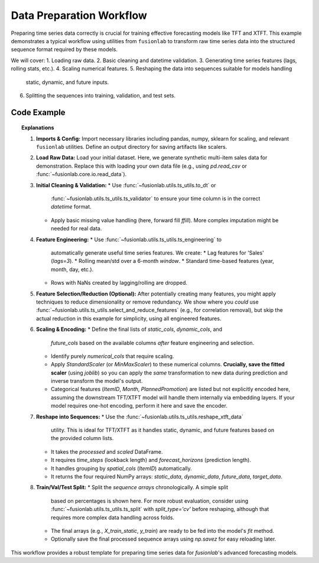 .. _example_data_prep:

===========================
Data Preparation Workflow
===========================

Preparing time series data correctly is crucial for training effective
forecasting models like TFT and XTFT. This example demonstrates a
typical workflow using utilities from ``fusionlab`` to transform raw
time series data into the structured sequence format required by these
models.

We will cover:
1. Loading raw data.
2. Basic cleaning and datetime validation.
3. Generating time series features (lags, rolling stats, etc.).
4. Scaling numerical features.
5. Reshaping the data into sequences suitable for models handling
   static, dynamic, and future inputs.
6. Splitting the sequences into training, validation, and test sets.

Code Example
------------

.. code-block:: python
   :linenos:

   import numpy as np
   import pandas as pd
   from sklearn.preprocessing import StandardScaler
   from sklearn.model_selection import train_test_split
   import joblib # For saving scalers
   import os

   # Assuming fusionlab components are importable
   from fusionlab.core.io import read_data # Example loader
   from fusionlab.utils.ts_utils import (
       to_dt,
       ts_engineering,
       reshape_xtft_data,
       # select_and_reduce_features # Optional step
   )

   # Suppress warnings for cleaner output
   import warnings
   warnings.filterwarnings('ignore')

   # --- Configuration ---
   output_dir = "./data_prep_output" # Directory to save artifacts
   os.makedirs(output_dir, exist_ok=True)

   # 1. Load Raw Data
   # ----------------
   # Using synthetic data generation from previous XTFT example for demo
   # In practice, load your raw CSV/data file here
   # df_raw = read_data("path/to/your/raw_data.csv")
   n_items = 3
   n_timesteps = 48 # 4 years of monthly data
   date_rng = pd.date_range(start='2018-01-01', periods=n_timesteps, freq='MS')
   df_list = []
   for item_id in range(n_items):
       time = np.arange(n_timesteps)
       sales = (
           100 + item_id * 50 + time * (2 + item_id) +
           30 * np.sin(2 * np.pi * time / 12) +
           np.random.normal(0, 15, n_timesteps)
       )
       temp = 15 + 10 * np.sin(2 * np.pi * (time % 12) / 12 + np.pi) + np.random.normal(0, 2)
       promo = np.random.randint(0, 2, n_timesteps)

       item_df = pd.DataFrame({
           'Date': date_rng, 'ItemID': item_id,
           'Temperature': temp, 'PlannedPromotion': promo, 'Sales': sales
       })
       df_list.append(item_df)
   df_raw = pd.concat(df_list).reset_index(drop=True)
   print(f"Loaded raw data shape: {df_raw.shape}")

   # 2. Initial Cleaning & Validation
   # --------------------------------
   # Ensure datetime column is correct format
   dt_col = 'Date'
   df_clean = to_dt(df_raw, dt_col=dt_col, error='raise')

   # Handle missing values (example: forward fill)
   # Production workflows might need more sophisticated imputation
   df_clean = df_clean.ffill()
   print("Performed initial cleaning (datetime check, ffill).")

   # 3. Feature Engineering
   # ----------------------
   # Generate lag, rolling, and time-based features
   target_col = 'Sales'
   df_featured = ts_engineering(
       df=df_clean,
       value_col=target_col, # Generate features based on Sales
       dt_col=dt_col,        # Use Date for time features
       lags=3,               # Create Sales_lag_1, _lag_2, _lag_3
       window=6,             # Create rolling mean/std over 6 months
       diff_order=0,         # No differencing in this example
       apply_fourier=False,  # No Fourier features
       scaler=None            # Apply scaling later after selecting final features
   )
   # Drop rows with NaNs introduced by lags/rolling features
   df_featured.dropna(inplace=True)
   print("Generated time series features (lags, rolling, time-based).")
   # print(df_featured.columns) # View all created features

   # 4. Feature Selection / Reduction (Optional)
   # -------------------------------------------
   # Example: Remove highly correlated features (threshold 0.95)
   # exclude_cols = [dt_col, 'ItemID'] # Keep identifiers
   # df_selected, _ = select_and_reduce_features(
   #     df=df_featured,
   #     target_col=target_col,
   #     exclude_cols=exclude_cols,
   #     method='corr',
   #     corr_threshold=0.95,
   #     verbose=1
   # )
   # For this example, we'll manually select features instead
   df_selected = df_featured # Use all generated features for now

   # 5. Scaling & Encoding
   # ---------------------
   # Define final feature sets AFTER engineering/selection
   static_cols = ['ItemID'] # Should be categorical or already encoded
   dynamic_cols = ['Month', 'Temperature', 'PrevMonthSales', # From ts_engineering
                   'Sales_lag_1', 'Sales_lag_2', 'Sales_lag_3',
                   'rolling_mean_6', 'rolling_std_6',
                   'year', 'day', 'day_of_week', 'is_weekend', 'quarter']
   future_cols = ['PlannedPromotion', 'Month'] # Use future promo & month
   numerical_cols = ['Temperature', 'PrevMonthSales', target_col,
                     'Sales_lag_1', 'Sales_lag_2', 'Sales_lag_3',
                     'rolling_mean_6', 'rolling_std_6'] # Cols to scale

   # Scale numerical features
   scaler = StandardScaler()
   df_scaled = df_selected.copy()
   df_scaled[numerical_cols] = scaler.fit_transform(df_scaled[numerical_cols])
   # Save the scaler
   scaler_path = os.path.join(output_dir, "feature_scaler.joblib")
   joblib.dump(scaler, scaler_path)
   print(f"Scaled numerical features. Scaler saved to {scaler_path}")

   # Note: Categorical features ('ItemID', 'Month', 'PlannedPromotion')
   # are assumed to be handled by the model's embedding layers or
   # should be one-hot encoded here if the model requires it.

   # 6. Reshape into Sequences for XTFT/TFT
   # --------------------------------------
   time_steps = 12         # 1 year lookback
   forecast_horizons = 6   # Predict 6 months ahead
   spatial_cols = ['ItemID'] # Group sequences by ItemID

   print(f"\nReshaping data into sequences (T={time_steps}, H={forecast_horizons})...")
   static_data, dynamic_data, future_data, target_data = reshape_xtft_data(
       df=df_scaled, # Use scaled data
       dt_col=dt_col,
       target_col=target_col,
       dynamic_cols=dynamic_cols,
       static_cols=static_cols,
       future_cols=future_cols,
       spatial_cols=spatial_cols,
       time_steps=time_steps,
       forecast_horizons=forecast_horizons,
       verbose=1 # Show shapes
   )

   # 7. Train / Validation / Test Split
   # ----------------------------------
   # Example: 70% Train, 15% Validation, 15% Test (Chronological)
   n_samples = static_data.shape[0]
   n_val = int(n_samples * 0.15)
   n_test = int(n_samples * 0.15)
   n_train = n_samples - n_val - n_test

   X_train_static, X_val_static, X_test_static = (
       static_data[:n_train],
       static_data[n_train:n_train + n_val],
       static_data[n_train + n_val:]
   )
   X_train_dynamic, X_val_dynamic, X_test_dynamic = (
       dynamic_data[:n_train],
       dynamic_data[n_train:n_train + n_val],
       dynamic_data[n_train + n_val:]
   )
   X_train_future, X_val_future, X_test_future = (
       future_data[:n_train],
       future_data[n_train:n_train + n_val],
       future_data[n_train + n_val:]
   )
   y_train, y_val, y_test = (
       target_data[:n_train],
       target_data[n_train:n_train + n_val],
       target_data[n_train + n_val:]
   )

   print("\nData split into Train/Validation/Test sets:")
   print(f"  Train: {X_train_dynamic.shape[0]} samples")
   print(f"  Val  : {X_val_dynamic.shape[0]} samples")
   print(f"  Test : {X_test_dynamic.shape[0]} samples")

   # Save processed data (optional)
   processed_data_path = os.path.join(output_dir, "processed_sequences.npz")
   np.savez(
       processed_data_path,
       X_train_static=X_train_static, X_val_static=X_val_static, X_test_static=X_test_static,
       X_train_dynamic=X_train_dynamic, X_val_dynamic=X_val_dynamic, X_test_dynamic=X_test_dynamic,
       X_train_future=X_train_future, X_val_future=X_val_future, X_test_future=X_test_future,
       y_train=y_train, y_val=y_val, y_test=y_test
   )
   print(f"Processed sequence data saved to {processed_data_path}")


.. topic:: Explanations

   1.  **Imports & Config:** Import necessary libraries including pandas,
       numpy, sklearn for scaling, and relevant ``fusionlab`` utilities.
       Define an output directory for saving artifacts like scalers.
   2.  **Load Raw Data:** Load your initial dataset. Here, we generate
       synthetic multi-item sales data for demonstration. Replace this
       with loading your own data file (e.g., using `pd.read_csv` or
       :func:`~fusionlab.core.io.read_data`).
   3.  **Initial Cleaning & Validation:**
       * Use :func:`~fusionlab.utils.ts_utils.to_dt` or
         :func:`~fusionlab.utils.ts_utils.ts_validator` to ensure your
         time column is in the correct `datetime` format.
       * Apply basic missing value handling (here, forward fill `ffill`).
         More complex imputation might be needed for real data.
   4.  **Feature Engineering:**
       * Use :func:`~fusionlab.utils.ts_utils.ts_engineering` to
         automatically generate useful time series features. We create:
         * Lag features for 'Sales' (`lags=3`).
         * Rolling mean/std over a 6-month `window`.
         * Standard time-based features (year, month, day, etc.).
       * Rows with NaNs created by lagging/rolling are dropped.
   5.  **Feature Selection/Reduction (Optional):** After potentially
       creating many features, you might apply techniques to reduce
       dimensionality or remove redundancy. We show where you *could*
       use :func:`~fusionlab.utils.ts_utils.select_and_reduce_features`
       (e.g., for correlation removal), but skip the actual reduction
       in this example for simplicity, using all engineered features.
   6.  **Scaling & Encoding:**
       * Define the final lists of `static_cols`, `dynamic_cols`, and
         `future_cols` based on the available columns *after* feature
         engineering and selection.
       * Identify purely `numerical_cols` that require scaling.
       * Apply `StandardScaler` (or `MinMaxScaler`) to these numerical
         columns. **Crucially, save the fitted scaler** (using `joblib`)
         so you can apply the *same* transformation to new data during
         prediction and inverse transform the model's output.
       * Categorical features (`ItemID`, `Month`, `PlannedPromotion`) are
         listed but not explicitly encoded here, assuming the downstream
         TFT/XTFT model will handle them internally via embedding layers.
         If your model requires one-hot encoding, perform it here and save
         the encoder.
   7.  **Reshape into Sequences:**
       * Use the :func:`~fusionlab.utils.ts_utils.reshape_xtft_data`
         utility. This is ideal for TFT/XTFT as it handles static, dynamic,
         and future features based on the provided column lists.
       * It takes the *processed* and *scaled* DataFrame.
       * It requires `time_steps` (lookback length) and
         `forecast_horizons` (prediction length).
       * It handles grouping by `spatial_cols` (`ItemID`) automatically.
       * It returns the four required NumPy arrays: `static_data`,
         `dynamic_data`, `future_data`, `target_data`.
   8.  **Train/Val/Test Split:**
       * Split the *sequence arrays* chronologically. A simple split
         based on percentages is shown here. For more robust evaluation,
         consider using :func:`~fusionlab.utils.ts_utils.ts_split` with
         `split_type='cv'` before reshaping, although that requires more
         complex data handling across folds.
       * The final arrays (e.g., `X_train_static`, `y_train`) are ready
         to be fed into the model's `fit` method.
       * Optionally save the final processed sequence arrays using
         `np.savez` for easy reloading later.

This workflow provides a robust template for preparing time series data
for `fusionlab`'s advanced forecasting models.